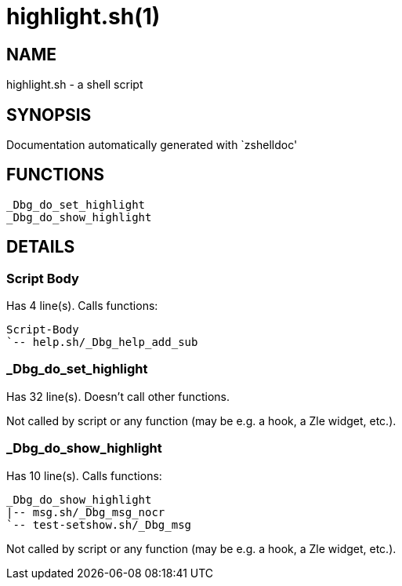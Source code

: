 highlight.sh(1)
===============
:compat-mode!:

NAME
----
highlight.sh - a shell script

SYNOPSIS
--------
Documentation automatically generated with `zshelldoc'

FUNCTIONS
---------

 _Dbg_do_set_highlight
 _Dbg_do_show_highlight

DETAILS
-------

Script Body
~~~~~~~~~~~

Has 4 line(s). Calls functions:

 Script-Body
 `-- help.sh/_Dbg_help_add_sub

_Dbg_do_set_highlight
~~~~~~~~~~~~~~~~~~~~~

Has 32 line(s). Doesn't call other functions.

Not called by script or any function (may be e.g. a hook, a Zle widget, etc.).

_Dbg_do_show_highlight
~~~~~~~~~~~~~~~~~~~~~~

Has 10 line(s). Calls functions:

 _Dbg_do_show_highlight
 |-- msg.sh/_Dbg_msg_nocr
 `-- test-setshow.sh/_Dbg_msg

Not called by script or any function (may be e.g. a hook, a Zle widget, etc.).

